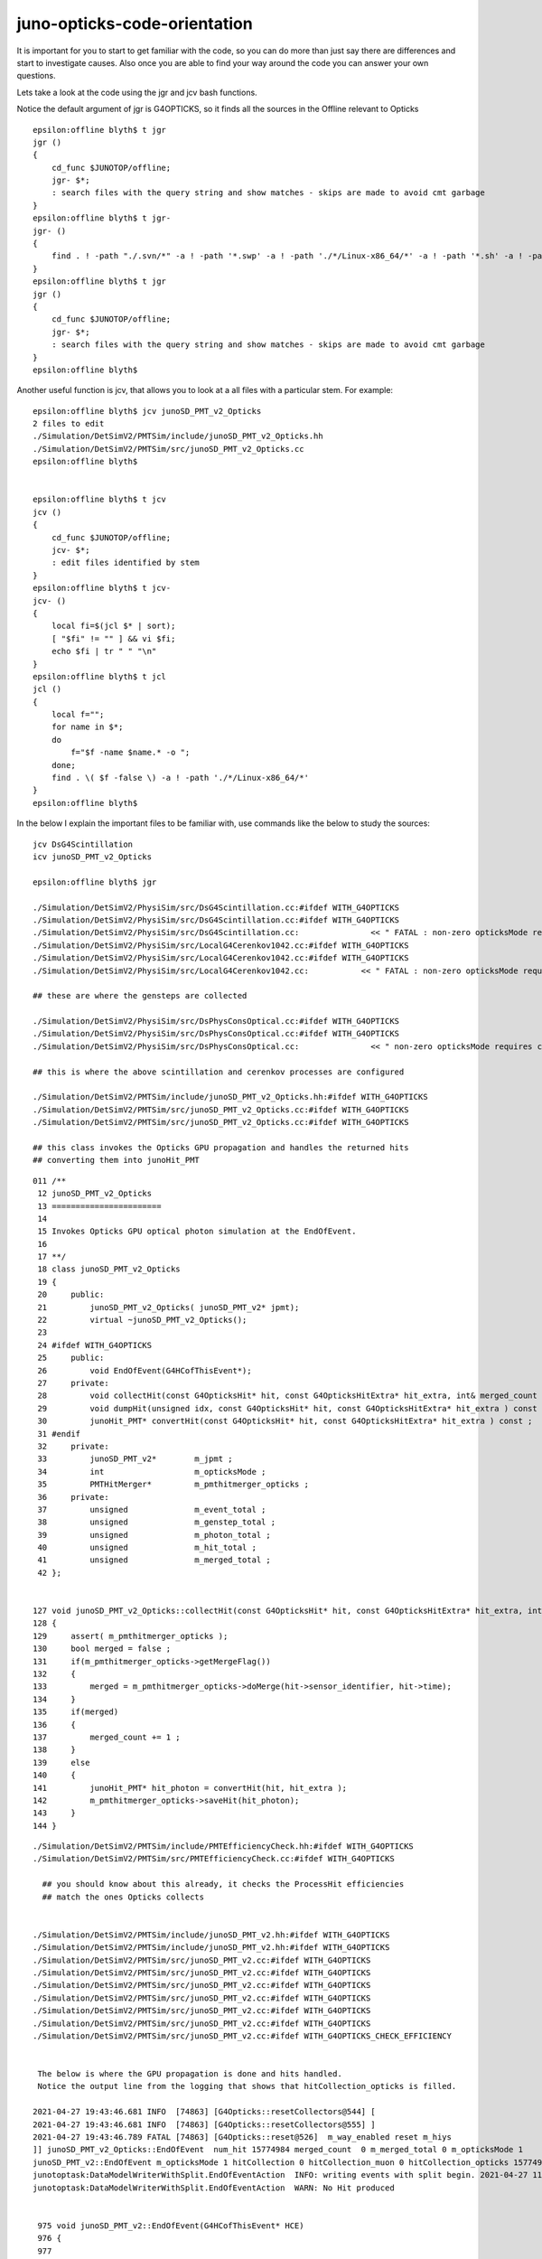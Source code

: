 juno-opticks-code-orientation
=================================

It is important for you to start to get familiar with the code, so you can do more than just 
say there are differences and start to investigate causes.
Also once you are able to find your way around the code you can 
answer your own questions. 

Lets take a look at the code using the jgr and jcv bash functions.

Notice the default argument of jgr is G4OPTICKS, so it finds all the sources 
in the Offline relevant to Opticks 

::

    epsilon:offline blyth$ t jgr
    jgr () 
    { 
        cd_func $JUNOTOP/offline;
        jgr- $*;
        : search files with the query string and show matches - skips are made to avoid cmt garbage
    }
    epsilon:offline blyth$ t jgr-
    jgr- () 
    { 
        find . ! -path "./.svn/*" -a ! -path '*.swp' -a ! -path './*/Linux-x86_64/*' -a ! -path '*.sh' -a ! -path '*.csh' -type f -exec grep -H "${1:-G4OPTICKS}" {} \;
    }
    epsilon:offline blyth$ t jgr
    jgr () 
    { 
        cd_func $JUNOTOP/offline;
        jgr- $*;
        : search files with the query string and show matches - skips are made to avoid cmt garbage
    }
    epsilon:offline blyth$ 


Another useful function is jcv, that allows you to look at a all files 
with a particular stem. For example::

         
    epsilon:offline blyth$ jcv junoSD_PMT_v2_Opticks
    2 files to edit
    ./Simulation/DetSimV2/PMTSim/include/junoSD_PMT_v2_Opticks.hh
    ./Simulation/DetSimV2/PMTSim/src/junoSD_PMT_v2_Opticks.cc
    epsilon:offline blyth$ 


    epsilon:offline blyth$ t jcv
    jcv () 
    { 
        cd_func $JUNOTOP/offline;
        jcv- $*;
        : edit files identified by stem
    }
    epsilon:offline blyth$ t jcv-
    jcv- () 
    { 
        local fi=$(jcl $* | sort);
        [ "$fi" != "" ] && vi $fi;
        echo $fi | tr " " "\n"
    }
    epsilon:offline blyth$ t jcl
    jcl () 
    { 
        local f="";
        for name in $*;
        do
            f="$f -name $name.* -o ";
        done;
        find . \( $f -false \) -a ! -path './*/Linux-x86_64/*'
    }
    epsilon:offline blyth$ 



In the below I explain the important files to be familiar with, 
use commands like the below to study the sources::
  
    jcv DsG4Scintillation
    icv junoSD_PMT_v2_Opticks

    epsilon:offline blyth$ jgr    

    ./Simulation/DetSimV2/PhysiSim/src/DsG4Scintillation.cc:#ifdef WITH_G4OPTICKS
    ./Simulation/DetSimV2/PhysiSim/src/DsG4Scintillation.cc:#ifdef WITH_G4OPTICKS
    ./Simulation/DetSimV2/PhysiSim/src/DsG4Scintillation.cc:               << " FATAL : non-zero opticksMode requires compilation -DWITH_G4OPTICKS " 
    ./Simulation/DetSimV2/PhysiSim/src/LocalG4Cerenkov1042.cc:#ifdef WITH_G4OPTICKS
    ./Simulation/DetSimV2/PhysiSim/src/LocalG4Cerenkov1042.cc:#ifdef WITH_G4OPTICKS
    ./Simulation/DetSimV2/PhysiSim/src/LocalG4Cerenkov1042.cc:           << " FATAL : non-zero opticksMode requires compilation -DWITH_G4OPTICKS “ 

    ## these are where the gensteps are collected

    ./Simulation/DetSimV2/PhysiSim/src/DsPhysConsOptical.cc:#ifdef WITH_G4OPTICKS
    ./Simulation/DetSimV2/PhysiSim/src/DsPhysConsOptical.cc:#ifdef WITH_G4OPTICKS
    ./Simulation/DetSimV2/PhysiSim/src/DsPhysConsOptical.cc:               << " non-zero opticksMode requires compilation -DWITH_G4OPTICKS “ 

    ## this is where the above scintillation and cerenkov processes are configured

    ./Simulation/DetSimV2/PMTSim/include/junoSD_PMT_v2_Opticks.hh:#ifdef WITH_G4OPTICKS
    ./Simulation/DetSimV2/PMTSim/src/junoSD_PMT_v2_Opticks.cc:#ifdef WITH_G4OPTICKS
    ./Simulation/DetSimV2/PMTSim/src/junoSD_PMT_v2_Opticks.cc:#ifdef WITH_G4OPTICKS

    ## this class invokes the Opticks GPU propagation and handles the returned hits
    ## converting them into junoHit_PMT 



::

    011 /**
     12 junoSD_PMT_v2_Opticks
     13 =======================
     14 
     15 Invokes Opticks GPU optical photon simulation at the EndOfEvent.
     16 
     17 **/
     18 class junoSD_PMT_v2_Opticks
     19 {
     20     public:
     21         junoSD_PMT_v2_Opticks( junoSD_PMT_v2* jpmt);
     22         virtual ~junoSD_PMT_v2_Opticks();
     23 
     24 #ifdef WITH_G4OPTICKS
     25     public:
     26         void EndOfEvent(G4HCofThisEvent*);
     27     private:
     28         void collectHit(const G4OpticksHit* hit, const G4OpticksHitExtra* hit_extra, int& merged_count );
     29         void dumpHit(unsigned idx, const G4OpticksHit* hit, const G4OpticksHitExtra* hit_extra ) const ;
     30         junoHit_PMT* convertHit(const G4OpticksHit* hit, const G4OpticksHitExtra* hit_extra ) const ;
     31 #endif
     32     private:
     33         junoSD_PMT_v2*        m_jpmt ;
     34         int                   m_opticksMode ;
     35         PMTHitMerger*         m_pmthitmerger_opticks ;
     36     private:
     37         unsigned              m_event_total ;
     38         unsigned              m_genstep_total ;
     39         unsigned              m_photon_total ;
     40         unsigned              m_hit_total ;
     41         unsigned              m_merged_total ;
     42 };
        

    127 void junoSD_PMT_v2_Opticks::collectHit(const G4OpticksHit* hit, const G4OpticksHitExtra* hit_extra, int& merged_count )
    128 {
    129     assert( m_pmthitmerger_opticks );
    130     bool merged = false ;
    131     if(m_pmthitmerger_opticks->getMergeFlag())
    132     {
    133         merged = m_pmthitmerger_opticks->doMerge(hit->sensor_identifier, hit->time);
    134     }
    135     if(merged)
    136     {
    137         merged_count += 1 ;
    138     }
    139     else
    140     {
    141         junoHit_PMT* hit_photon = convertHit(hit, hit_extra );
    142         m_pmthitmerger_opticks->saveHit(hit_photon);
    143     }
    144 }


::

    ./Simulation/DetSimV2/PMTSim/include/PMTEfficiencyCheck.hh:#ifdef WITH_G4OPTICKS
    ./Simulation/DetSimV2/PMTSim/src/PMTEfficiencyCheck.cc:#ifdef WITH_G4OPTICKS

      ## you should know about this already, it checks the ProcessHit efficiencies
      ## match the ones Opticks collects  


    ./Simulation/DetSimV2/PMTSim/include/junoSD_PMT_v2.hh:#ifdef WITH_G4OPTICKS
    ./Simulation/DetSimV2/PMTSim/include/junoSD_PMT_v2.hh:#ifdef WITH_G4OPTICKS
    ./Simulation/DetSimV2/PMTSim/src/junoSD_PMT_v2.cc:#ifdef WITH_G4OPTICKS
    ./Simulation/DetSimV2/PMTSim/src/junoSD_PMT_v2.cc:#ifdef WITH_G4OPTICKS
    ./Simulation/DetSimV2/PMTSim/src/junoSD_PMT_v2.cc:#ifdef WITH_G4OPTICKS
    ./Simulation/DetSimV2/PMTSim/src/junoSD_PMT_v2.cc:#ifdef WITH_G4OPTICKS
    ./Simulation/DetSimV2/PMTSim/src/junoSD_PMT_v2.cc:#ifdef WITH_G4OPTICKS
    ./Simulation/DetSimV2/PMTSim/src/junoSD_PMT_v2.cc:#ifdef WITH_G4OPTICKS
    ./Simulation/DetSimV2/PMTSim/src/junoSD_PMT_v2.cc:#ifdef WITH_G4OPTICKS_CHECK_EFFICIENCY


     The below is where the GPU propagation is done and hits handled.
     Notice the output line from the logging that shows that hitCollection_opticks is filled.

    2021-04-27 19:43:46.681 INFO  [74863] [G4Opticks::resetCollectors@544] [
    2021-04-27 19:43:46.681 INFO  [74863] [G4Opticks::resetCollectors@555] ]
    2021-04-27 19:43:46.789 FATAL [74863] [G4Opticks::reset@526]  m_way_enabled reset m_hiys 
    ]] junoSD_PMT_v2_Opticks::EndOfEvent  num_hit 15774984 merged_count  0 m_merged_total 0 m_opticksMode 1
    junoSD_PMT_v2::EndOfEvent m_opticksMode 1 hitCollection 0 hitCollection_muon 0 hitCollection_opticks 15774984
    junotoptask:DataModelWriterWithSplit.EndOfEventAction  INFO: writing events with split begin. 2021-04-27 11:43:46.841605000Z
    junotoptask:DataModelWriterWithSplit.EndOfEventAction  WARN: No Hit produced


     975 void junoSD_PMT_v2::EndOfEvent(G4HCofThisEvent* HCE)
     976 {
     977 
     978 #ifdef WITH_G4OPTICKS
     979     if(m_opticksMode > 0)
     980     {
     981         // Opticks GPU optical photon simulation and bulk hit population is done here 
     982         m_jpmt_opticks->EndOfEvent(HCE);
     983     }
     984 #endif
     985 
     986     //if(m_debug) {
     987     {
     988         G4cout
     989             << "junoSD_PMT_v2::EndOfEvent"
     990             << " m_opticksMode " << m_opticksMode
     991             << " hitCollection " << hitCollection->entries()
     992             << " hitCollection_muon " << hitCollection_muon->entries()
     993             << " hitCollection_opticks " << (hitCollection_opticks?hitCollection_opticks->entries():0)
     994             << G4endl
     995             ;
     996     }
     997 
     998 #ifdef WITH_G4OPTICKS_CHECK_EFFICIENCY
     999     // efficiency checking does not use GPU, but it does use Opticks types 
    1000     const G4Event* event = G4RunManager::GetRunManager()->GetCurrentEvent() ;
    1001     G4int eventID = event->GetEventID() ;
    1002 
    1003     m_PMTEfficiencyCheck->EndOfEvent(eventID);
    1004 #endif
    1005 
    1006 }



    ./Simulation/DetSimV2/PMTSim/src/PMTSDMgr.cc:#ifdef WITH_G4OPTICKS
    ./Simulation/DetSimV2/PMTSim/src/PMTSDMgr.cc:#ifdef WITH_G4OPTICKS

       ## this creates a separate pmthitmerger_opticks for Opticks

     jcv PMTSDMgr

     
     91     } else if (m_pmt_sd == "junoSD_PMT_v2") {
     92         junoSD_PMT_v2* sd = new junoSD_PMT_v2(objName(), m_opticksMode);
     93         // As a merger is attached to a specific SD, so also create new merger for the new SD.
     94         PMTHitMerger* pmthitmerger = new PMTHitMerger();
     95 #ifdef WITH_G4OPTICKS
     96         PMTHitMerger* pmthitmerger_opticks = new PMTHitMerger();
     97 #else
     98         PMTHitMerger* pmthitmerger_opticks = NULL ;
     99 #endif
    100 



    ./Simulation/DetSimV2/DetSimMTUtil/src/DetFactorySvc.cc:#ifdef WITH_G4OPTICKS
    ./Simulation/DetSimV2/DetSimMTUtil/src/DetFactorySvc.cc:#ifdef WITH_G4OPTICKS
    ./Simulation/DetSimV2/DetSimMTUtil/src/DetFactorySvc.cc:    LogError << " FATAL : non-zero opticksMode **NOT** WITH_G4OPTICKS " << std::endl ; 
    ./Simulation/DetSimV2/DetSimMTUtil/src/DetFactorySvc.cc:#ifdef WITH_G4OPTICKS
    ./Simulation/DetSimV2/DetSimMTUtil/src/DetFactorySvc.cc:    LogError << " FATAL : non-zero opticksMode **NOT** WITH_G4OPTICKS " << std::endl ; 
    ./Simulation/DetSimV2/DetSimMTUtil/src/DetFactorySvc.cc:#ifdef WITH_G4OPTICKS
    ./Simulation/DetSimV2/DetSimMTUtil/src/DetFactorySvc.cc:       << " WITH_G4OPTICKS "
    ./Simulation/DetSimV2/DetSimMTUtil/src/DetFactorySvc.cc:       << " **NOT** WITH_G4OPTICKS “ 


    ./Simulation/DetSimV2/DetSimOptions/src/DetSim0Svc.cc:#ifdef WITH_G4OPTICKS
    ./Simulation/DetSimV2/DetSimOptions/src/DetSim0Svc.cc:#ifdef WITH_G4OPTICKS
    ./Simulation/DetSimV2/DetSimOptions/src/DetSim0Svc.cc:    LogError << " FATAL : non-zero opticksMode **NOT** WITH_G4OPTICKS " << std::endl ; 
    ./Simulation/DetSimV2/DetSimOptions/src/DetSim0Svc.cc:#ifdef WITH_G4OPTICKS
    ./Simulation/DetSimV2/DetSimOptions/src/DetSim0Svc.cc:    LogError << " FATAL : non-zero opticksMode **NOT** WITH_G4OPTICKS " << std::endl ; 
    ./Simulation/DetSimV2/DetSimOptions/src/DetSim0Svc.cc:#ifdef WITH_G4OPTICKS
    ./Simulation/DetSimV2/DetSimOptions/src/DetSim0Svc.cc:       << " WITH_G4OPTICKS "
    ./Simulation/DetSimV2/DetSimOptions/src/DetSim0Svc.cc:       << " **NOT** WITH_G4OPTICKS “ 


         ## Both of these are for initialize/finalize

       
    epsilon:offline blyth$ jcv DetFactorySvc
    2 files to edit
    ./Simulation/DetSimV2/DetSimMTUtil/src/DetFactorySvc.cc
    ./Simulation/DetSimV2/DetSimMTUtil/src/DetFactorySvc.hh
    epsilon:offline blyth$ 


    220 bool DetFactorySvc::initializeOpticks()
    221 {   
    222     dumpOpticks("DetFactorySvc::initializeOpticks");
    223     assert( m_opticksMode > 0);
    224 
    225 #ifdef WITH_G4OPTICKS
    226     OPTICKS_ELOG("DetFactorySvc");
    227 #else
    228     LogError << " FATAL : non-zero opticksMode **NOT** WITH_G4OPTICKS " << std::endl ;
    229     assert(0);
    230 #endif
    231     return true ;
    232 }
    233 
    234 bool DetFactorySvc::finalizeOpticks()
    235 {   
    236     dumpOpticks("DetFactorySvc::finalizeOpticks");
    237     assert( m_opticksMode > 0);
    238 
    239 #ifdef WITH_G4OPTICKS
    240     G4Opticks::Finalize();
    241 #else
    242     LogError << " FATAL : non-zero opticksMode **NOT** WITH_G4OPTICKS " << std::endl ;
    243     assert(0);
    244 #endif
    245     return true;
    246 }
    247 


    ./Simulation/DetSimV2/DetSimOptions/src/LSExpDetectorConstruction_Opticks.cc:#ifdef WITH_G4OPTICKS
    ./Simulation/DetSimV2/DetSimOptions/src/LSExpDetectorConstruction_Opticks.cc:#ifdef WITH_G4OPTICKS
    ./Simulation/DetSimV2/DetSimOptions/src/LSExpDetectorConstruction_Opticks.cc:    LOG(info) << "[ WITH_G4OPTICKS opticksMode " << opticksMode  ; 
    ./Simulation/DetSimV2/DetSimOptions/src/LSExpDetectorConstruction_Opticks.cc:    LOG(info) << "] WITH_G4OPTICKS " ; 


       ## This is an important one to be familiar with, it is where the command line for the embedded Opticks is setup 
       ## and the Geant4 geometry is passed to G4Opticks for translation 

    epsilon:offline blyth$ jcv LSExpDetectorConstruction_Opticks
    2 files to edit
    ./Simulation/DetSimV2/DetSimOptions/include/LSExpDetectorConstruction_Opticks.hh
    ./Simulation/DetSimV2/DetSimOptions/src/LSExpDetectorConstruction_Opticks.cc
    epsilon:offline blyth$ 



    84 G4Opticks* LSExpDetectorConstruction_Opticks::Setup(const G4VPhysicalVolume* world, const G4VSensitiveDetector* sd_, int opticksMode )  // static
     85 {
     86     if( opticksMode == 0 ) return nullptr ;
     87     LOG(info) << "[ WITH_G4OPTICKS opticksMode " << opticksMode  ;
     88 
     89     assert(world);
     90 
     91     // 1. pass geometry to Opticks, translate it to GPU and return sensor placements  
     92 
     93     G4Opticks* g4ok = new G4Opticks ;
     94 
     95     bool outer_volume = true ;
     96     bool profile = true ;
     97 
     98     const char* geospecific_default =   "--way --pvname pAcrylic --boundary Water///Acrylic --waymask 3 --gdmlkludge" ;  // (1): gives radius 17820
     99     const char* embedded_commandline_extra = SSys::getenvvar("LSXDC_GEOSPECIFIC", geospecific_default ) ;
    100     LOG(info) << " embedded_commandline_extra " << embedded_commandline_extra ;
    101 
    102     g4ok->setPlacementOuterVolume(outer_volume);
    103     g4ok->setProfile(profile);
    104     g4ok->setEmbeddedCommandLineExtra(embedded_commandline_extra);
    105     g4ok->setGeometry(world);
    106 
    107     const std::vector<G4PVPlacement*>& sensor_placements = g4ok->getSensorPlacements() ;
    108     unsigned num_sensor = sensor_placements.size();
    109 
    110     // 2. use the placements to pass sensor data : efficiencies, categories, identifiers  
    111 
    112     const junoSD_PMT_v2* sd = dynamic_cast<const junoSD_PMT_v2*>(sd_) ;
    113     assert(sd) ;
    114 
           



    ./Examples/FirstAlg/cmt/requirements:             opticks " -DWITH_G4OPTICKS "
    ./Examples/FirstAlg/src/FirstAlg.cc:#ifdef WITH_G4OPTICKS

         ## This is not important, just some demo from Tao


    ./Examples/Tutorial/python/Tutorial/JUNODetSimModule.py:            g4okbr_root = os.environ.get("G4OPTICKSBRIDGEROOT",None) 

         ## thus is part of the implementation of tut_detsim.py      

          



